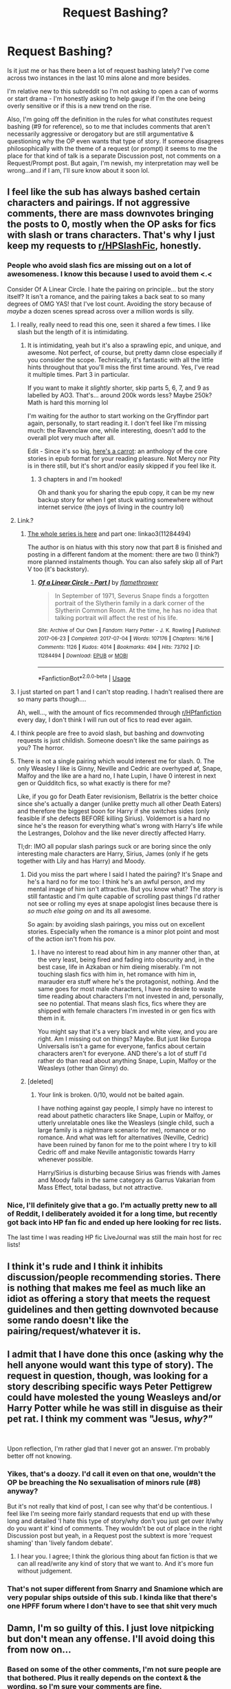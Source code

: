 #+TITLE: Request Bashing?

* Request Bashing?
:PROPERTIES:
:Author: ash4426
:Score: 5
:DateUnix: 1594999776.0
:DateShort: 2020-Jul-17
:FlairText: Discussion
:END:
Is it just me or has there been a lot of request bashing lately? I've come across two instances in the last 10 mins alone and more besides.

I'm relative new to this subreddit so I'm not asking to open a can of worms or start drama - I'm honestly asking to help gauge if I'm the one being overly sensitive or if this is a new trend on the rise.

Also, I'm going off the definition in the rules for what constitutes request bashing (#9 for reference), so to me that includes comments that aren't necessarily aggressive or derogatory but are still argumentative & questioning why the OP even wants that type of story. If someone disagrees philosophically with the theme of a request (or prompt) it seems to me the place for that kind of talk is a separate Discussion post, not comments on a Request/Prompt post. But again, I'm newish, my interpretation may well be wrong...and if I am, I'll sure know about it soon lol.


** I feel like the sub has always bashed certain characters and pairings. If not aggressive comments, there are mass downvotes bringing the posts to 0, mostly when the OP asks for fics with slash or trans characters. That's why I just keep my requests to [[/r/HPSlashFic][r/HPSlashFic]], honestly.
:PROPERTIES:
:Score: 9
:DateUnix: 1595001168.0
:DateShort: 2020-Jul-17
:END:

*** People who avoid slash fics are missing out on a lot of awesomeness. I know this because I used to avoid them <.<

Consider Of A Linear Circle. I hate the pairing on principle... but the story itself? It isn't a romance, and the pairing takes a back seat to so many degrees of OMG YAS! that I've lost count. Avoiding the story because of /maybe/ a dozen scenes spread across over a million words is silly.
:PROPERTIES:
:Author: hrmdurr
:Score: 7
:DateUnix: 1595002936.0
:DateShort: 2020-Jul-17
:END:

**** I really, really need to read this one, seen it shared a few times. I like slash but the length of it is intimidating.
:PROPERTIES:
:Author: ash4426
:Score: 2
:DateUnix: 1595004848.0
:DateShort: 2020-Jul-17
:END:

***** It is intimidating, yeah but it's also a sprawling epic, and unique, and awesome. Not perfect, of course, but pretty damn close especially if you consider the scope. Technically, it's fantastic with all the little hints throughout that you'll miss the first time around. Yes, I've read it multiple times. Part 3 in particular.

If you want to make it /slightly/ shorter, skip parts 5, 6, 7, and 9 as labelled by AO3. That's... around 200k words less? Maybe 250k? Math is hard this morning lol

I'm waiting for the author to start working on the Gryffindor part again, personally, to start reading it. I don't feel like I'm missing much: the Ravenclaw one, while interesting, doesn't add to the overall plot very much after all.

Edit - Since it's so big, [[https://drive.google.com/file/d/1J59EbRpWZ-7AVRq3CtpDbFpSZzAalOkw/view?usp=sharing][here's a carrot]]: an anthology of the core stories in epub format for your reading pleasure. Not Mercy nor Pity is in there still, but it's short and/or easily skipped if you feel like it.
:PROPERTIES:
:Author: hrmdurr
:Score: 1
:DateUnix: 1595005456.0
:DateShort: 2020-Jul-17
:END:

****** 3 chapters in and I'm hooked!

Oh and thank you for sharing the epub copy, it can be my new backup story for when I get stuck waiting somewhere without internet service (the joys of living in the country lol)
:PROPERTIES:
:Author: ash4426
:Score: 1
:DateUnix: 1595066494.0
:DateShort: 2020-Jul-18
:END:


**** Link.?
:PROPERTIES:
:Author: SimonSherlockPotter
:Score: 1
:DateUnix: 1595004008.0
:DateShort: 2020-Jul-17
:END:

***** [[https://www.archiveofourown.org/series/755028][The whole series is here]] and part one: linkao3(11284494)

The author is on hiatus with this story now that part 8 is finished and posting in a different fandom at the moment: there are two (I think?) more planned instalments though. You can also safely skip all of Part V too (it's backstory).
:PROPERTIES:
:Author: hrmdurr
:Score: 2
:DateUnix: 1595004539.0
:DateShort: 2020-Jul-17
:END:

****** [[https://archiveofourown.org/works/11284494][*/Of a Linear Circle - Part I/*]] by [[https://www.archiveofourown.org/users/flamethrower/pseuds/flamethrower][/flamethrower/]]

#+begin_quote
  In September of 1971, Severus Snape finds a forgotten portrait of the Slytherin family in a dark corner of the Slytherin Common Room. At the time, he has no idea that talking portrait will affect the rest of his life.
#+end_quote

^{/Site/:} ^{Archive} ^{of} ^{Our} ^{Own} ^{*|*} ^{/Fandom/:} ^{Harry} ^{Potter} ^{-} ^{J.} ^{K.} ^{Rowling} ^{*|*} ^{/Published/:} ^{2017-06-23} ^{*|*} ^{/Completed/:} ^{2017-07-04} ^{*|*} ^{/Words/:} ^{107176} ^{*|*} ^{/Chapters/:} ^{16/16} ^{*|*} ^{/Comments/:} ^{1126} ^{*|*} ^{/Kudos/:} ^{4014} ^{*|*} ^{/Bookmarks/:} ^{494} ^{*|*} ^{/Hits/:} ^{73792} ^{*|*} ^{/ID/:} ^{11284494} ^{*|*} ^{/Download/:} ^{[[https://archiveofourown.org/downloads/11284494/Of%20a%20Linear%20Circle%20-.epub?updated_at=1593217125][EPUB]]} ^{or} ^{[[https://archiveofourown.org/downloads/11284494/Of%20a%20Linear%20Circle%20-.mobi?updated_at=1593217125][MOBI]]}

--------------

*FanfictionBot*^{2.0.0-beta} | [[https://github.com/tusing/reddit-ffn-bot/wiki/Usage][Usage]]
:PROPERTIES:
:Author: FanfictionBot
:Score: 1
:DateUnix: 1595004557.0
:DateShort: 2020-Jul-17
:END:


**** I just started on part 1 and I can't stop reading. I hadn't realised there are so many parts though....

Ah, well..., with the amount of fics recommended through [[/r/HPfanfiction][r/HPfanfiction]] every day, I don't think I will run out of fics to read ever again.
:PROPERTIES:
:Author: EducationalPenguin
:Score: 1
:DateUnix: 1595008983.0
:DateShort: 2020-Jul-17
:END:


**** I think people are free to avoid slash, but bashing and downvoting requests is just childish. Someone doesn't like the same pairings as you? The horror.
:PROPERTIES:
:Score: 1
:DateUnix: 1595085810.0
:DateShort: 2020-Jul-18
:END:


**** There is not a single pairing which would interest me for slash. 0. The only Weasley I like is Ginny, Neville and Cedric are overhyped af, Snape, Malfoy and the like are a hard no, I hate Lupin, I have 0 interest in next gen or Quidditch fics, so what exactly is there for me?

Like, if you go for Death Eater revisionism, Bellatrix is the better choice since she's actually a danger (unlike pretty much all other Death Eaters) and therefore the biggest boon for Harry if she switches sides (only feasible if she defects BEFORE killing Sirius). Voldemort is a hard no since he's the reason for everything what's wrong with Harry's life while the Lestranges, Dolohov and the like never directly affected Harry.

Tl;dr: IMO all popular slash parings suck or are boring since the only interesting male characters are Harry, Sirius, James (only if he gets together with Lily and has Harry) and Moody.
:PROPERTIES:
:Author: Hellstrike
:Score: -2
:DateUnix: 1595063665.0
:DateShort: 2020-Jul-18
:END:

***** Did you miss the part where I said I hated the pairing? It's Snape and he's a hard no for me too: I think he's an awful person, and my mental image of him isn't attractive. But you know what? The /story/ is still fantastic and I'm quite capable of scrolling past things I'd rather not see or rolling my eyes at snape apologist lines because there is /so much else going on/ and its all awesome.

So again: by avoiding slash pairings, you miss out on excellent stories. Especially when the romance is a minor plot point and most of the action isn't from his pov.
:PROPERTIES:
:Author: hrmdurr
:Score: 1
:DateUnix: 1595085724.0
:DateShort: 2020-Jul-18
:END:

****** I have no interest to read about him in any manner other than, at the very least, being fired and fading into obscurity and, in the best case, life in Azkaban or him dieing miserably. I'm not touching slash fics with him in, het romance with him in, marauder era stuff where he's the protagonist, nothing. And the same goes for most male characters, I have no desire to waste time reading about characters I'm not invested in and, personally, see no potential. That means slash fics, fics where they are shipped with female characters I'm invested in or gen fics with them in it.

You might say that it's a very black and white view, and you are right. Am I missing out on things? Maybe. But just like Europa Universalis isn't a game for everyone, fanfics about certain characters aren't for everyone. AND there's a lot of stuff I'd rather do than read about anything Snape, Lupin, Malfoy or the Weasleys (other than Ginny) do.
:PROPERTIES:
:Author: Hellstrike
:Score: 0
:DateUnix: 1595091343.0
:DateShort: 2020-Jul-18
:END:


***** [deleted]
:PROPERTIES:
:Score: 0
:DateUnix: 1595072891.0
:DateShort: 2020-Jul-18
:END:

****** Your link is broken. 0/10, would not be baited again.

I have nothing against gay people, I simply have no interest to read about pathetic characters like Snape, Lupin or Malfoy, or utterly unrelatable ones like the Weasleys (single child, such a large family is a nightmare scenario for me), romance or no romance. And what was left for alternatives (Neville, Cedric) have been ruined by fanon for me to the point where I try to kill Cedric off and make Neville antagonistic towards Harry whenever possible.

Harry/Sirius is disturbing because Sirius was friends with James and Moody falls in the same category as Garrus Vakarian from Mass Effect, total badass, but not attractive.
:PROPERTIES:
:Author: Hellstrike
:Score: -1
:DateUnix: 1595075220.0
:DateShort: 2020-Jul-18
:END:


*** Nice, I'll definitely give that a go. I'm actually pretty new to all of Reddit, I deliberately avoided it for a long time, but recently got back into HP fan fic and ended up here looking for rec lists.

The last time I was reading HP fic LiveJournal was still the main host for rec lists!
:PROPERTIES:
:Author: ash4426
:Score: 4
:DateUnix: 1595001394.0
:DateShort: 2020-Jul-17
:END:


** I think it's rude and I think it inhibits discussion/people recommending stories. There is nothing that makes me feel as much like an idiot as offering a story that meets the request guidelines and then getting downvoted because some rando doesn't like the pairing/request/whatever it is.
:PROPERTIES:
:Author: Buffy11bnl
:Score: 4
:DateUnix: 1595031508.0
:DateShort: 2020-Jul-18
:END:


** I admit that I have done this once (asking why the hell anyone would want this type of story). The request in question, though, was looking for a story describing specific ways Peter Pettigrew could have molested the young Weasleys and/or Harry Potter while he was still in disguise as their pet rat. I think my comment was "Jesus, /why?"/

​

Upon reflection, I'm rather glad that I never got an answer. I'm probably better off not knowing.
:PROPERTIES:
:Author: no_fire_
:Score: 2
:DateUnix: 1595003272.0
:DateShort: 2020-Jul-17
:END:

*** Yikes, that's a doozy. I'd call it even on that one, wouldn't the OP be breaching the No sexualisation of minors rule (#8) anyway?

But it's not really that kind of post, I can see why that'd be contentious. I feel like I'm seeing more fairly standard requests that end up with these long and detailed 'I hate this type of story/why don't you just get over it/why do you want it' kind of comments. They wouldn't be out of place in the right Discussion post but yeah, in a Request post the subtext is more 'request shaming' than 'lively fandom debate'.
:PROPERTIES:
:Author: ash4426
:Score: 3
:DateUnix: 1595004605.0
:DateShort: 2020-Jul-17
:END:

**** I hear you. I agree; I think the glorious thing about fan fiction is that we can all read/write any kind of story that we want to. And it's more fun without judgement.
:PROPERTIES:
:Author: no_fire_
:Score: 2
:DateUnix: 1595005168.0
:DateShort: 2020-Jul-17
:END:


*** That's not super different from Snarry and Snamione which are very popular ships outside of this sub. I kinda like that there's one HPFF forum where I don't have to see that shit very much
:PROPERTIES:
:Author: chlorinecrownt
:Score: 2
:DateUnix: 1595046350.0
:DateShort: 2020-Jul-18
:END:


** Damn, I'm so guilty of this. I just love nitpicking but don't mean any offense. I'll avoid doing this from now on...
:PROPERTIES:
:Author: SummerLake69
:Score: 2
:DateUnix: 1595062170.0
:DateShort: 2020-Jul-18
:END:

*** Based on some of the other comments, I'm not sure people are that bothered. Plus it really depends on the context & the wording, so I'm sure your comments are fine.
:PROPERTIES:
:Author: ash4426
:Score: 3
:DateUnix: 1595064298.0
:DateShort: 2020-Jul-18
:END:


** I've always seen it as an opportunity for discussion. If you don't like the comment, you can always keep scrolling or click to minimize it. If you like and want to engage the comment, you can reply. If the comment is rude, the guy's just an asshole.
:PROPERTIES:
:Author: Impossible-Poetry
:Score: 1
:DateUnix: 1595005331.0
:DateShort: 2020-Jul-17
:END:

*** But is a Request post the right place for that? (and maybe it is considered so by the majority). Cause from another perspective it's kinda hijacking a Request post instead of starting a new Discussion post about whatever it is. The scrolling thing goes both ways as well - sure they can scroll by, but so could the commenter if they don't have any recs & it's a topic they don't like/don't agree with.
:PROPERTIES:
:Author: ash4426
:Score: 5
:DateUnix: 1595007094.0
:DateShort: 2020-Jul-17
:END:

**** I'd say it is. To start a whole discussion post over another post seems superfluous and a waste of scrolling space. After all, if you're interested in the discussion, you're probably interested in the request thread. It's not really hijacking a request post, they almost never get enough comments for the recommendations to be overshadowed.

The scrolling thing does not go both ways here. There's a key difference. One scrolls past what they do not wish to engage. The commenter does wish to engage.
:PROPERTIES:
:Author: Impossible-Poetry
:Score: 4
:DateUnix: 1595008737.0
:DateShort: 2020-Jul-17
:END:


**** Discussion of the request is entirely appropriate.

Said discussion should remain more focused on the original request, while discussion threads might naturally tangent further
:PROPERTIES:
:Author: StarDolph
:Score: 2
:DateUnix: 1595012838.0
:DateShort: 2020-Jul-17
:END:


*** Rule 9 of this subreddit:

#+begin_quote
  No Request thread bashing. Do not utilize a request thread to make negative commentary on the subject or linked fics. Note: If the requestor has marked the request thread [No Discussion], all comments besides links to fics will be removed.
#+end_quote
:PROPERTIES:
:Author: Starfox5
:Score: 3
:DateUnix: 1595018369.0
:DateShort: 2020-Jul-18
:END:
